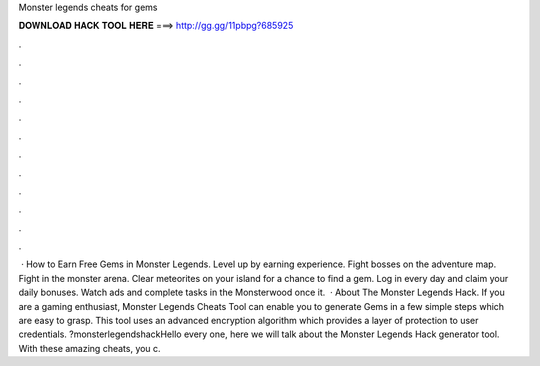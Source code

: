 Monster legends cheats for gems

𝐃𝐎𝐖𝐍𝐋𝐎𝐀𝐃 𝐇𝐀𝐂𝐊 𝐓𝐎𝐎𝐋 𝐇𝐄𝐑𝐄 ===> http://gg.gg/11pbpg?685925

.

.

.

.

.

.

.

.

.

.

.

.

 · How to Earn Free Gems in Monster Legends. Level up by earning experience. Fight bosses on the adventure map. Fight in the monster arena. Clear meteorites on your island for a chance to find a gem. Log in every day and claim your daily bonuses. Watch ads and complete tasks in the Monsterwood once it.  · About The Monster Legends Hack. If you are a gaming enthusiast, Monster Legends Cheats Tool can enable you to generate Gems in a few simple steps which are easy to grasp. This tool uses an advanced encryption algorithm which provides a layer of protection to user credentials. ?monsterlegendshackHello every one, here we will talk about the Monster Legends Hack generator tool. With these amazing cheats, you c.